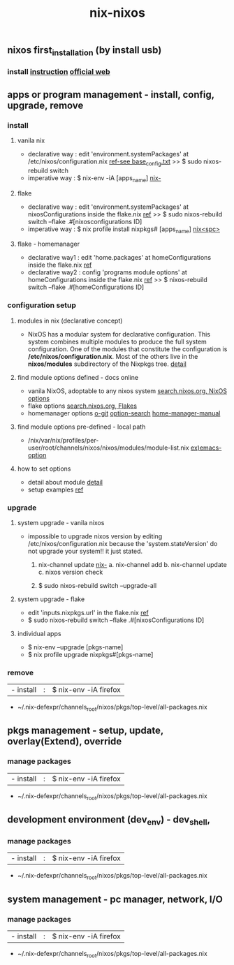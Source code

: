 :PROPERTIES:
:ID:       43DAF100-F891-4E75-B0FE-7E4D67899D97
:END:
#+title: nix-nixos
**  nixos first_installation (by install usb)
*** install [[https://github.com/syryuauros/my_nixos/tree/master/first_installation][instruction]]  [[https://nixos.org/manual/nixos/stable/index.html#ch-installation][official web]]

**  apps or program management - install, config, upgrade, remove
*** install
**** vanila nix
 + declarative way :  edit 'environment.systemPackages' at  /etc/nixos/configuration.nix  [[https://github.com/syryuauros/my_nixos/tree/master/first_installation][ref-see base_config.txt]]
                                           >> $ sudo nixos-rebuild switch
 + imperative way  :  $ nix-env -iA [apps_name]    [[id:11C97429-66E8-4E8F-A530-48EB2B8DE409][nix-]]

**** flake
 + declarative way :  edit 'environment.systemPackages' at nixosConfigurations inside the flake.nix [[https://github.com/syryuauros/my_nixos][ref]]
                                           >> $ sudo nixos-rebuild switch --flake .#[nixosconfigurations ID]
 + imperative way  :  $ nix profile install nixpkgs# [apps_name] [[id:C4D5AC8E-A65E-4C51-B1E7-23C26AFAC5D9][nix<spc>]]

**** flake - homemanager
 + declarative way1 :  edit 'home.packages' at homeConfigurations inside the flake.nix [[https://github.com/syryuauros/my_nixos][ref]]
 + declarative way2 :  config 'programs module options' at homeConfigurations inside the flake.nix [[https://github.com/syryuauros/my_nixos/blob/master/home.nix][ref]]
                                           >> $ nixos-rebuild switch --flake .#[homeConfigurations ID]

*** configuration setup
**** modules in nix (declarative concept)
 + NixOS has a modular system for declarative configuration. This system combines multiple modules to produce the full system configuration. One of the modules that constitute the configuration is */etc/nixos/configuration.nix*. Most of the others live in the *nixos/modules* subdirectory of the Nixpkgs tree.  [[https://github.com/syryuauros/Memo/blob/main/editor_tools/7_2_nix_basic_concepts.org][detail]]

**** find module options defined - docs online
 + vanila NixOS,  adoptable to any nixos system  [[https://search.nixos.org/options?][search.nixos.org, NixOS options]]
 + flake options [[https://search.nixos.org/flakes?][search.nixos.org, Flakes]]
 + homemanager options [[https://github.com/nix-community/home-manager][o-git]]  [[https://mipmip.github.io/home-manager-option-search/][option-search]]  [[https://nix-community.github.io/home-manager/index.html][home-manager-manual]]

**** find module options pre-defined - local path
 + /nix/var/nix/profiles/per-user/root/channels/nixos/nixos/modules/module-list.nix    [[https://github.com/NixOS/nixpkgs/blob/nixos-22.11/nixos/modules/services/editors/emacs.nix][ex)emacs-option]]

**** how to set options
 + detail about module  [[https://github.com/syryuauros/Memo/blob/main/editor_tools/7_2_nix_basic_concepts.org][detail]]
 + setup examples  [[https://github.com/syryuauros/my_nixos/blob/master/home.nix][ref]]

*** upgrade
**** system upgrade - vanila nixos
 + impossible to upgrade nixos version by editing /etc/nixos/configuration.nix
        because the 'system.stateVersion' do not upgrade your system!! it just stated.

   1. nix-channel update [[id:11C97429-66E8-4E8F-A530-48EB2B8DE409][nix-]]
      a. nix-channel add
      b. nix-channel update
      c. nixos version check

   2. $ sudo nixos-rebuild switch --upgrade-all

**** system upgrade - flake
 + edit 'inputs.nixpkgs.url' in the flake.nix    [[https://github.com/syryuauros/my_nixos/blob/master/flake.nix][ref]]
 + $ sudo nixos-rebuild switch --flake .#[nixosConfigurations ID]

**** individual apps
 + $ nix-env --upgrade [pkgs-name]
 + $ nix profile upgrade nixpkgs#[pkgs-name]

*** remove
  | - install       | : | $ nix-env -iA firefox               |
 + ~/.nix-defexpr/channels_root/nixos/pkgs/top-level/all-packages.nix


**  pkgs management - setup, update, overlay(Extend), override
*** manage packages
  | - install       | : | $ nix-env -iA firefox               |
 + ~/.nix-defexpr/channels_root/nixos/pkgs/top-level/all-packages.nix

**  development environment (dev_env) - dev_shell,
*** manage packages
  | - install       | : | $ nix-env -iA firefox               |
 + ~/.nix-defexpr/channels_root/nixos/pkgs/top-level/all-packages.nix

**  system management - pc manager, network, I/O
*** manage packages
  | - install       | : | $ nix-env -iA firefox               |
 + ~/.nix-defexpr/channels_root/nixos/pkgs/top-level/all-packages.nix
